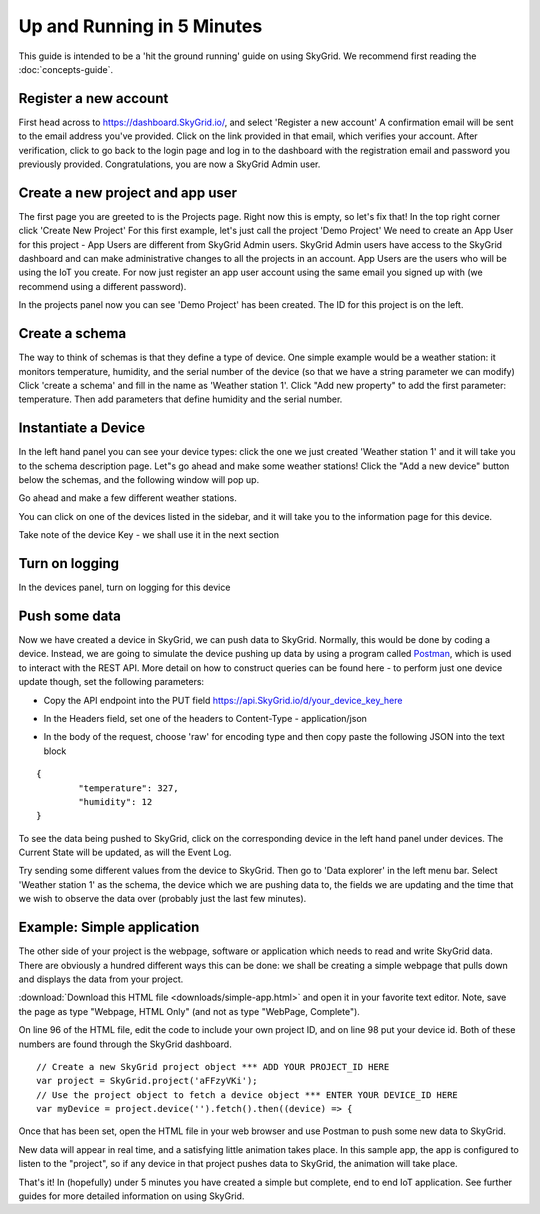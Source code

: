 Up and Running in 5 Minutes
____________________________

This guide is intended to be a 'hit the ground running' guide on using SkyGrid. We recommend first reading the :doc:`concepts-guide`.


======================
Register a new account
======================
First head across to https://dashboard.SkyGrid.io/, and select 'Register a new account' A confirmation email will be sent to the email address you've provided. Click on the link provided in that email, which verifies your account. After verification, click to go back to the login page and log in to the dashboard with the registration email and password you previously provided. Congratulations, you are now a SkyGrid Admin user.


=======================================
Create a new project and app user
=======================================
The first page you are greeted to is the Projects page. Right now this is empty, so let's fix that! In the top right corner click 'Create New Project' For this first example, let's just call the project 'Demo Project' We need to create an App User for this project - App Users are different from SkyGrid Admin users. SkyGrid Admin users have access to the SkyGrid dashboard and can make administrative changes to all the projects in an account. App Users are the users who will be using the IoT you create. For now just register an app user account using the same email you signed up with (we recommend using a different password).

In the projects panel now you can see 'Demo Project' has been created. The ID for this project is on the left.

.. image :: images/proj1.PNG


======================
Create a schema
======================
The way to think of schemas is that they define a type of device. One simple example would be a weather station: it monitors temperature, humidity, and the serial number of the device (so that we have a string parameter we can modify) Click 'create a schema' and fill in the name as 'Weather station 1'. Click "Add new property" to add the first parameter: temperature. Then add parameters that define humidity and the serial number.

.. image :: images/sk1.PNG


======================
Instantiate a Device
======================
In the left hand panel you can see your device types: click the one we just created 'Weather station 1' and it will take you to the schema description page. Let"s go ahead and make some weather stations! Click the "Add a new device" button below the schemas, and the following window will pop up.

.. image :: images/newdev.PNG

Go ahead and make a few different weather stations.

You can click on one of the devices listed in the sidebar, and it will take you to the information page for this device.

.. image :: images/dev_screen1.PNG

Take note of the device Key - we shall use it in the next section

======================
Turn on logging
======================
In the devices panel, turn on logging for this device

.. image :: images/logging.PNG

======================
Push some data
======================

Now we have created a device in SkyGrid, we can push data to SkyGrid. Normally, this would be done by coding a device. Instead, we are going to simulate the device pushing up data by using a program called `Postman`_, which is used to interact with the REST API. More detail on how to construct queries can be found here - to perform just one device update though, set the following parameters:

.. _Postman: https://www.getpostman.com

* Copy the API endpoint into the PUT field https://api.SkyGrid.io/d/your_device_key_here
* In the Headers field, set one of the headers to Content-Type - application/json
	.. image :: images/postman1.PNG
* In the body of the request, choose 'raw' for encoding type and then copy paste the following JSON into the text block

::

	{
		"temperature": 327,
		"humidity": 12
	}

.. image :: images/postman2.PNG

To see the data being pushed to SkyGrid, click on the corresponding device in the left hand panel under devices. The Current State will be updated, as will the Event Log.

Try sending some different values from the device to SkyGrid. Then go to 'Data explorer' in the left menu bar. Select 'Weather station 1' as the schema, the device which we are pushing data to, the fields we are updating and the time that we wish to observe the data over (probably just the last few minutes).

.. image :: images/explorer.PNG


=======================================
Example: Simple application
=======================================

The other side of your project is the webpage, software or application which needs to read and write SkyGrid data. There are obviously a hundred different ways this can be done: we shall be creating a simple webpage that pulls down and displays the data from your project.

:download:`Download this HTML file <downloads/simple-app.html>` and open it in your favorite text editor. Note, save the page as type "Webpage, HTML Only" (and not as type "WebPage, Complete").

On line 96 of the HTML file, edit the code to include your own project ID, and on line 98 put your device id. Both of these numbers are found through the SkyGrid dashboard.

::

    // Create a new SkyGrid project object *** ADD YOUR PROJECT_ID HERE
    var project = SkyGrid.project('aFFzyVKi');                          
    // Use the project object to fetch a device object *** ENTER YOUR DEVICE_ID HERE
    var myDevice = project.device('').fetch().then((device) => {

Once that has been set, open the HTML file in your web browser and use Postman to push some new data to SkyGrid.

.. image :: images/app1.PNG

New data will appear in real time, and a satisfying little animation takes place. In this sample app, the app is configured to listen to the "project", so if any device in that project pushes data to SkyGrid, the animation will take place.

That's it! In (hopefully) under 5 minutes you have created a simple but complete, end to end IoT application. See further guides for more detailed information on using SkyGrid.